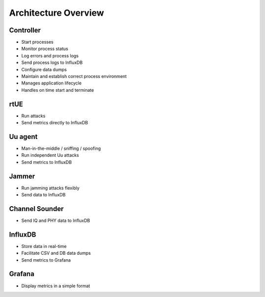 Architecture Overview
=====================

Controller
----------

-  Start processes
-  Monitor process status
-  Log errors and process logs
-  Send process logs to InfluxDB
-  Configure data dumps
-  Maintain and establish correct process environment
-  Manages application lifecycle
-  Handles on time start and terminate

rtUE
----

-  Run attacks
-  Send metrics directly to InfluxDB

Uu agent
--------

-  Man-in-the-middle / sniffing / spoofing
-  Run independent Uu attacks
-  Send metrics to InfluxDB

Jammer
------

-  Run jamming attacks flexibly
-  Send data to InfluxDB

Channel Sounder
---------------

-  Send IQ and PHY data to InfluxDB


InfluxDB
--------

-  Store data in real-time
-  Facilitate CSV and DB data dumps
-  Send metrics to Grafana

Grafana
-------

-  Display metrics in a simple format
